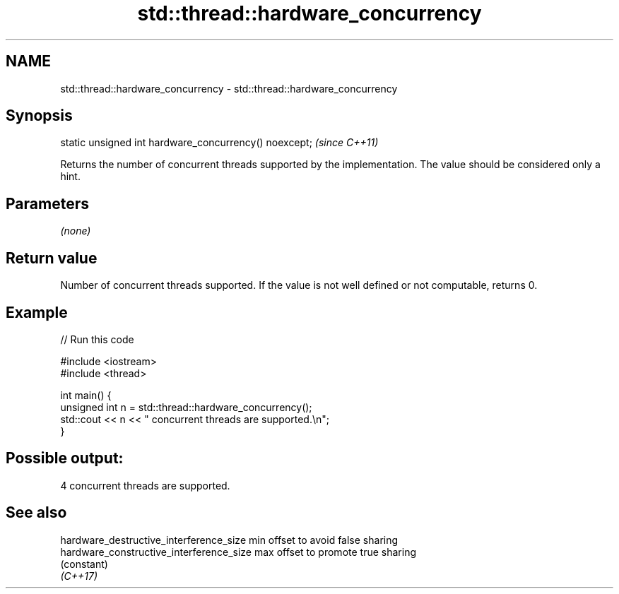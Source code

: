 .TH std::thread::hardware_concurrency 3 "2020.03.24" "http://cppreference.com" "C++ Standard Libary"
.SH NAME
std::thread::hardware_concurrency \- std::thread::hardware_concurrency

.SH Synopsis

  static unsigned int hardware_concurrency() noexcept;  \fI(since C++11)\fP

  Returns the number of concurrent threads supported by the implementation. The value should be considered only a hint.

.SH Parameters

  \fI(none)\fP

.SH Return value

  Number of concurrent threads supported. If the value is not well defined or not computable, returns 0.

.SH Example

  
// Run this code

    #include <iostream>
    #include <thread>

    int main() {
        unsigned int n = std::thread::hardware_concurrency();
        std::cout << n << " concurrent threads are supported.\\n";
    }

.SH Possible output:

    4 concurrent threads are supported.


.SH See also



  hardware_destructive_interference_size  min offset to avoid false sharing
  hardware_constructive_interference_size max offset to promote true sharing
                                          (constant)
  \fI(C++17)\fP




